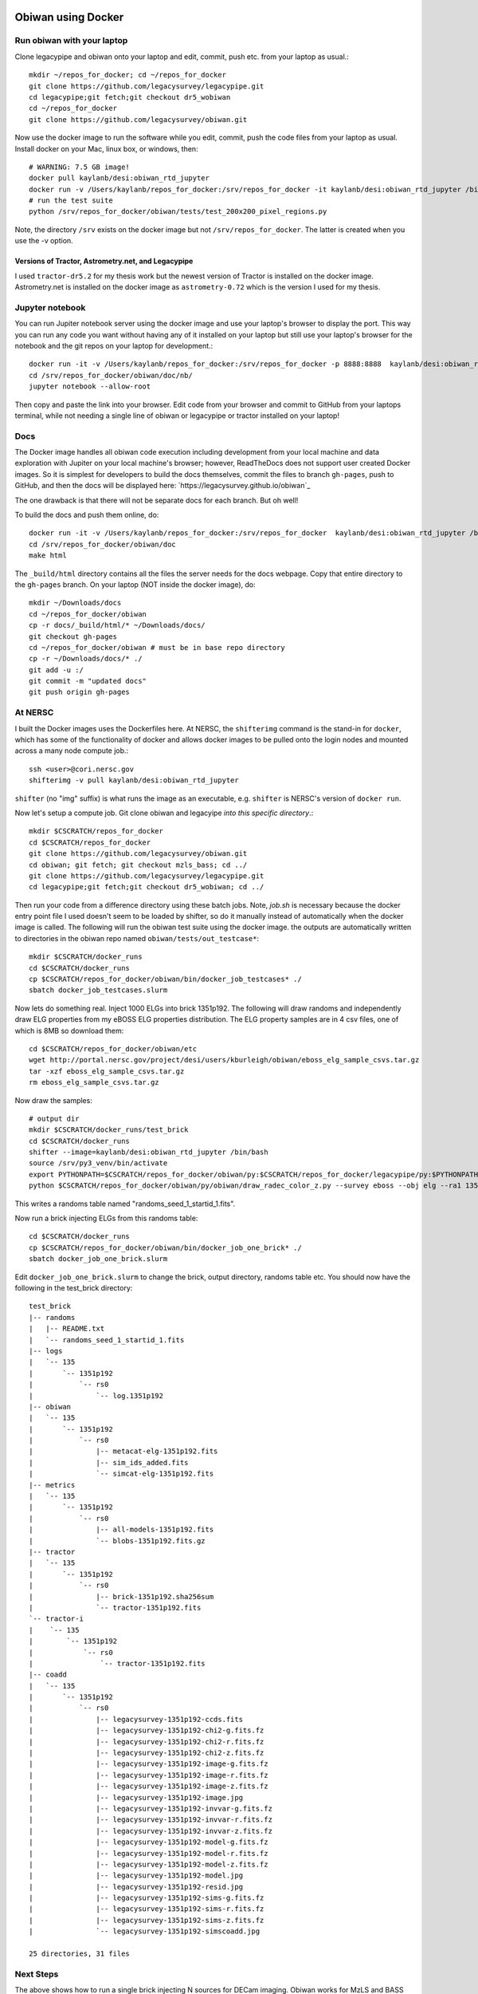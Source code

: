 ********************
﻿Obiwan using Docker
********************

Run obiwan with your laptop
----------------------------

Clone legacypipe and obiwan onto your laptop and edit, commit, push etc. from your laptop as usual.::

  mkdir ~/repos_for_docker; cd ~/repos_for_docker
  git clone https://github.com/legacysurvey/legacypipe.git
  cd legacypipe;git fetch;git checkout dr5_wobiwan
  cd ~/repos_for_docker
  git clone https://github.com/legacysurvey/obiwan.git


Now use the docker image to run the software while you edit, commit, push the code files from your laptop as usual. Install docker on your Mac, linux box, or windows, then::

  # WARNING: 7.5 GB image!
  docker pull kaylanb/desi:obiwan_rtd_jupyter
  docker run -v /Users/kaylanb/repos_for_docker:/srv/repos_for_docker -it kaylanb/desi:obiwan_rtd_jupyter /bin/bash
  # run the test suite
  python /srv/repos_for_docker/obiwan/tests/test_200x200_pixel_regions.py

Note, the directory ``/srv`` exists on the docker image but not ``/srv/repos_for_docker``. The latter is created when you use the -v option.

Versions of Tractor, Astrometry.net, and Legacypipe
"""""""""""""""""""""""""""""""""""""""""""""""""""""
I used ``tractor-dr5.2`` for my thesis work but the newest version of Tractor is installed on the docker image. Astrometry.net is installed on the docker image as  ``astrometry-0.72`` which is the version I used for my thesis.

Jupyter notebook
----------------------------

You can run Jupiter notebook server using the docker image and use your laptop's browser to display the port. This way you can run any code you want without having any of it installed on your laptop but still use your laptop's browser for the notebook and the git repos on your laptop for development.::


  docker run -it -v /Users/kaylanb/repos_for_docker:/srv/repos_for_docker -p 8888:8888  kaylanb/desi:obiwan_rtd_jupyter /bin/bash
  cd /srv/repos_for_docker/obiwan/doc/nb/
  jupyter notebook --allow-root

Then copy and paste the link into your browser. Edit code from your browser and commit to GitHub from your laptops terminal, while not needing a single line of obiwan or legacypipe or tractor installed on your laptop!

Docs
----------------------------

The Docker image handles all obiwan code execution including development  from your local machine and data exploration with Jupiter on your local machine's browser; however, ReadTheDocs does not support user created Docker images. So it is simplest for developers to build the docs themselves, commit the files to branch ``gh-pages``, push to GitHub, and then the docs will be displayed here:
`https://legacysurvey.github.io/obiwan`_

The one drawback is that there will not be separate docs for each branch. But oh well!

To build the docs and push them online, do::

  docker run -it -v /Users/kaylanb/repos_for_docker:/srv/repos_for_docker  kaylanb/desi:obiwan_rtd_jupyter /bin/bash
  cd /srv/repos_for_docker/obiwan/doc
  make html

The ``_build/html`` directory contains all the files the server needs for the docs webpage. Copy that entire directory to the ``gh-pages`` branch. On your laptop (NOT inside the docker image), do::

  mkdir ~/Downloads/docs
  cd ~/repos_for_docker/obiwan
  cp -r docs/_build/html/* ~/Downloads/docs/
  git checkout gh-pages
  cd ~/repos_for_docker/obiwan # must be in base repo directory
  cp -r ~/Downloads/docs/* ./
  git add -u :/
  git commit -m "updated docs"
  git push origin gh-pages

At NERSC
---------

I built the Docker images uses the Dockerfiles here. At NERSC, the ``shifterimg`` command is the stand-in for ``docker``, which has some of the functionality of docker and allows docker images to be pulled onto the login nodes and mounted across a many node compute job.::

  ssh <user>@cori.nersc.gov
  shifterimg -v pull kaylanb/desi:obiwan_rtd_jupyter

``shifter`` (no "img" suffix) is what runs the image as an executable, e.g. ``shifter`` is NERSC's version of ``docker run``.

Now let's setup a compute job. Git clone obiwan and legacyipe *into this specific directory*.::

  mkdir $CSCRATCH/repos_for_docker
  cd $CSCRATCH/repos_for_docker
  git clone https://github.com/legacysurvey/obiwan.git
  cd obiwan; git fetch; git checkout mzls_bass; cd ../
  git clone https://github.com/legacysurvey/legacypipe.git
  cd legacypipe;git fetch;git checkout dr5_wobiwan; cd ../

Then run your code from a difference directory using these batch jobs. Note, `job.sh` is necessary because the docker entry point file I used doesn't seem to be loaded by shifter, so do it manually instead of automatically when the docker image is called. The following will run the obiwan test suite using the docker image. the outputs are automatically written to directories in the obiwan repo named ``obiwan/tests/out_testcase*``::

  mkdir $CSCRATCH/docker_runs
  cd $CSCRATCH/docker_runs
  cp $CSCRATCH/repos_for_docker/obiwan/bin/docker_job_testcases* ./
  sbatch docker_job_testcases.slurm


Now lets do something real. Inject 1000 ELGs into brick 1351p192. The following will draw randoms and independently draw ELG properties from my eBOSS ELG properties distribution. The ELG property samples are in 4 csv files, one of which is 8MB so download them::

  cd $CSCRATCH/repos_for_docker/obiwan/etc
  wget http://portal.nersc.gov/project/desi/users/kburleigh/obiwan/eboss_elg_sample_csvs.tar.gz
  tar -xzf eboss_elg_sample_csvs.tar.gz
  rm eboss_elg_sample_csvs.tar.gz

Now draw the samples::

  # output dir
  mkdir $CSCRATCH/docker_runs/test_brick
  cd $CSCRATCH/docker_runs
  shifter --image=kaylanb/desi:obiwan_rtd_jupyter /bin/bash
  source /srv/py3_venv/bin/activate
  export PYTHONPATH=$CSCRATCH/repos_for_docker/obiwan/py:$CSCRATCH/repos_for_docker/legacypipe/py:$PYTHONPATH
  python $CSCRATCH/repos_for_docker/obiwan/py/obiwan/draw_radec_color_z.py --survey eboss --obj elg --ra1 135.0 --ra2 135.3 --dec1 19.1 --dec2 19.3 --ndraws 5000 --outdir test_brick

This writes a randoms table named "randoms_seed_1_startid_1.fits".

Now run a brick injecting ELGs from this randoms table::

  cd $CSCRATCH/docker_runs
  cp $CSCRATCH/repos_for_docker/obiwan/bin/docker_job_one_brick* ./
  sbatch docker_job_one_brick.slurm

Edit ``docker_job_one_brick.slurm`` to change the brick, output directory, randoms table etc. You should now have the following in the test_brick directory::

  test_brick
  |-- randoms
  |   |-- README.txt
  |   `-- randoms_seed_1_startid_1.fits
  |-- logs
  |   `-- 135
  |       `-- 1351p192
  |           `-- rs0
  |               `-- log.1351p192
  |-- obiwan
  |   `-- 135
  |       `-- 1351p192
  |           `-- rs0
  |               |-- metacat-elg-1351p192.fits
  |               |-- sim_ids_added.fits
  |               `-- simcat-elg-1351p192.fits
  |-- metrics
  |   `-- 135
  |       `-- 1351p192
  |           `-- rs0
  |               |-- all-models-1351p192.fits
  |               `-- blobs-1351p192.fits.gz
  |-- tractor
  |   `-- 135
  |       `-- 1351p192
  |           `-- rs0
  |               |-- brick-1351p192.sha256sum
  |               `-- tractor-1351p192.fits
  `-- tractor-i
  |    `-- 135
  |        `-- 1351p192
  |            `-- rs0
  |                `-- tractor-1351p192.fits
  |-- coadd
  |   `-- 135
  |       `-- 1351p192
  |           `-- rs0
  |               |-- legacysurvey-1351p192-ccds.fits
  |               |-- legacysurvey-1351p192-chi2-g.fits.fz
  |               |-- legacysurvey-1351p192-chi2-r.fits.fz
  |               |-- legacysurvey-1351p192-chi2-z.fits.fz
  |               |-- legacysurvey-1351p192-image-g.fits.fz
  |               |-- legacysurvey-1351p192-image-r.fits.fz
  |               |-- legacysurvey-1351p192-image-z.fits.fz
  |               |-- legacysurvey-1351p192-image.jpg
  |               |-- legacysurvey-1351p192-invvar-g.fits.fz
  |               |-- legacysurvey-1351p192-invvar-r.fits.fz
  |               |-- legacysurvey-1351p192-invvar-z.fits.fz
  |               |-- legacysurvey-1351p192-model-g.fits.fz
  |               |-- legacysurvey-1351p192-model-r.fits.fz
  |               |-- legacysurvey-1351p192-model-z.fits.fz
  |               |-- legacysurvey-1351p192-model.jpg
  |               |-- legacysurvey-1351p192-resid.jpg
  |               |-- legacysurvey-1351p192-sims-g.fits.fz
  |               |-- legacysurvey-1351p192-sims-r.fits.fz
  |               |-- legacysurvey-1351p192-sims-z.fits.fz
  |               `-- legacysurvey-1351p192-simscoadd.jpg

  25 directories, 31 files


Next Steps
-----------

The above shows how to run a single brick injecting N sources for DECam imaging. Obiwan works for MzLS and BASS imaging as well, but those legacypipe_dirs have not been setup yet. Also, Obiwan has not been updated to use the current HEAD of legacypipe; instead, it is using DR5-era legacypipe.

******************
Post-processing
******************

All post-processing of an obiwan production run is done by ``obiwan/py/obiwan/runmanager/derived_tables.py``
A single fits table is created per brick, which I call a "derived table". It contains the randoms table ra, dec, fluxes, and shapes, fluxes and shapes actually added to the images, and the tractor measurements (if detected) for each of these. A few bit masks are created, one says which injected sources were recovered and modeled by legacypipe, which of those are thought to be coincident with real galaxies from DR3 or DR5 etc. Another bit mask says which of the injected sources would pass target selection based on their true fluxes and which pass based on their tractor measured fluxes.

Takes a list of bricks and creates each table in an embarrassingly parallel fashion using mpi4py.

There are two modes: ``randoms`` and ``summary``, randoms is the derived table while summary is a table containing various stats about each brick, e.g., number of sources injected, average depth of sources, fraction of injected sources detected by legacypipe.

Run it as a batch job using this script slurm_derived_tables.sh_

.. _slurm_derived_tables.sh: https://github.com/legacysurvey/obiwan/blob/master/bin/slurm_derived_tables.sh

The per-brick tables can be combined into a single table using  ``obiwan/py/obiwan/runmanager/merged_tables.py``. There are two modes: ``parallel`` and ``serial``. Parallel is run first and it combines the per-brick tables into < 100 tables (a much easier number than > 10,000). Serial runs last and combines the < 100 tables into a single table. The size of this single table can be very large so you can optionally drop all columns but those you are directly interested in.

Again run as a batch job.
Reduce to the < 100 tables: slurm_merge_tables.sh_

.. _slurm_merge_tables.sh: https://github.com/legacysurvey/obiwan/blob/master/bin/slurm_merge_tables.sh

Merge the < 100 files into a single table: slurm_merge_tables_serial.sh_

.. _slurm_merge_tables_serial.sh: https://github.com/legacysurvey/obiwan/blob/master/bin/slurm_merge_tables_serial.sh>


Analysis and Plotting
----------------------

The majority of plots from Chp 4-5 of my thesis were made from the derived tables using this script: ``obiwan/py/obiwan/qa/plots_randomsprops_fluxdiff.py``

I'd recommend running on your laptop using one of the < 100 merged derived tables, since they are manageable size and are a random sampling of bricks so the plots you get should be representative. Once everything is working, run on the large single merged derived table from a NERSC login node.

**********************
Running eBOSS ELGs
**********************

The point of this section is to summarize how I setup and completed the eBOSS ELG runs in Chp5 of my thesis. I'd checkout the thesis out for more info if needed.

The outputs from all of my runs are backed up on the tape archive (HPSS) at NERSC under my user, kaylanb. There must be a way to make these readable by other users.

- set up

 - link to existing how to pages

- run obiwan

  - use docker or the latest desiconda-imaging build

  - links to existing how to pages

- post-process

	 - ditto

- analysis

	 - ditto

Recommendations for finishing the eBOSS ELG run
------------------------------------------------

For finishing the bricks I didn't, I'd recommend first doing the following:

The module ``obiwan/db_tools.py`` has a function for querying the PSQL db for all randoms contained in a given brick, you should add a new function that takes the output of that query function and writes it to a FITS tabled named something like ``randoms/bri/brick.fits``. Then run obiwan using the ``--randoms_from_fits`` option to read the randoms to inject from a fits table instead of the PSQL db. This should be a pre-processing step. e.g. Make a list of all the bricks I didn't finish (that you want to finish), make this randoms table for each brick, then run obiwan on those bricks using those randoms tables. PSQL is an added complexity that we can (and should) avoid in the obiwan run.
